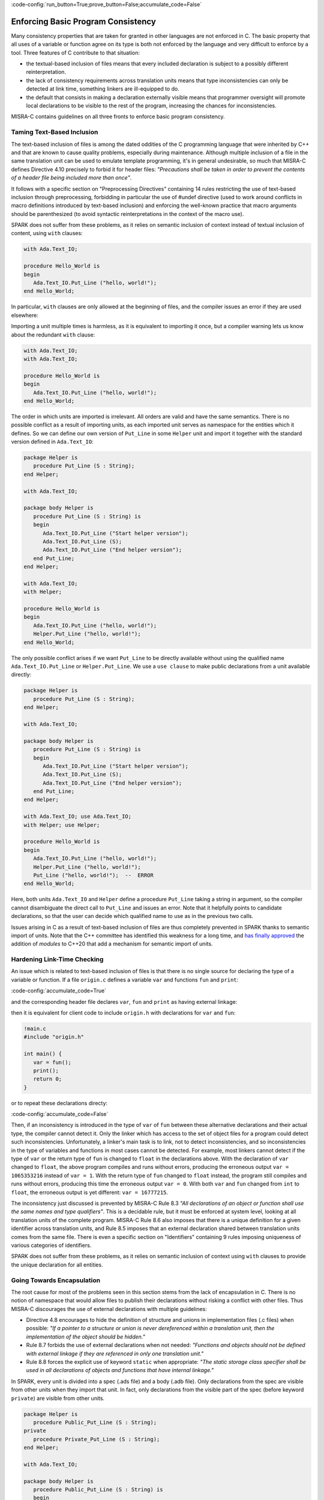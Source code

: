 :code-config:`run_button=True;prove_button=False;accumulate_code=False`

Enforcing Basic Program Consistency
-----------------------------------

.. role:: ada(code)
   :language: ada

.. role:: c(code)
   :language: c

Many consistency properties that are taken for granted in other languages are
not enforced in C. The basic property that all uses of a variable or function
agree on its type is both not enforced by the language and very difficult to
enforce by a tool. Three features of C contribute to that situation:

* the textual-based inclusion of files means that every included declaration is
  subject to a possibly different reinterpretation.
* the lack of consistency requirements across translation units means that type
  inconsistencies can only be detected at link time, something linkers are
  ill-equipped to do.
* the default that consists in making a declaration externally visible means
  that programmer oversight will promote local declarations to be visible to
  the rest of the program, increasing the chances for inconsistencies.

MISRA-C contains guidelines on all three fronts to enforce basic program
consistency.

Taming Text-Based Inclusion
***************************

The text-based inclusion of files is among the dated oddities of the C
programming language that were inherited by C++ and that are known to cause
quality problems, especially during maintenance. Although multiple inclusion of
a file in the same translation unit can be used to emulate template
programming, it's in general undesirable, so much that MISRA-C defines
Directive 4.10 precisely to forbid it for header files: `"Precautions shall be
taken in order to prevent the contents of a header file being included more
than once"`.

It follows with a specific section on "Preprocessing Directives" containing 14
rules restricting the use of text-based inclusion through preprocessing,
forbidding in particular the use of #undef directive (used to work around
conflicts in macro definitions introduced by text-based inclusion) and
enforcing the well-known practice that macro arguments should be parenthesized
(to avoid syntactic reinterpretations in the context of the macro use).

SPARK does not suffer from these problems, as it relies on semantic inclusion
of context instead of textual inclusion of content, using ``with`` clauses:

.. code:: ada

    with Ada.Text_IO;

    procedure Hello_World is
    begin
       Ada.Text_IO.Put_Line ("hello, world!");
    end Hello_World;

In particular, ``with`` clauses are only allowed at the beginning of files, and
the compiler issues an error if they are used elsewhere:

.. code:: ada manual_chop

    !hello_world.adb
    procedure Hello_World is
         with Ada.Text_IO;
    begin
       Ada.Text_IO.Put_Line ("hello, world!");
    end Hello_World;

Importing a unit multiple times is harmless, as it is equivalent to importing
it once, but a compiler warning lets us know about the redundant ``with``
clause:

.. code:: ada

    with Ada.Text_IO;
    with Ada.Text_IO;

    procedure Hello_World is
    begin
       Ada.Text_IO.Put_Line ("hello, world!");
    end Hello_World;

The order in which units are imported is irrelevant. All orders are valid and
have the same semantics. There is no possible conflict as a result of importing
units, as each imported unit serves as namespace for the entities which it
defines. So we can define our own version of ``Put_Line`` in some ``Helper``
unit and import it together with the standard version defined in
``Ada.Text_IO``:

.. code:: ada

    package Helper is
       procedure Put_Line (S : String);
    end Helper;

    with Ada.Text_IO;

    package body Helper is
       procedure Put_Line (S : String) is
       begin
          Ada.Text_IO.Put_Line ("Start helper version");
          Ada.Text_IO.Put_Line (S);
          Ada.Text_IO.Put_Line ("End helper version");
       end Put_Line;
    end Helper;

    with Ada.Text_IO;
    with Helper;

    procedure Hello_World is
    begin
       Ada.Text_IO.Put_Line ("hello, world!");
       Helper.Put_Line ("hello, world!");
    end Hello_World;

The only possible conflict arises if we want ``Put_Line`` to be directly
available without using the qualified name ``Ada.Text_IO.Put_Line`` or
``Helper.Put_Line``. We use a ``use clause`` to make public declarations from a
unit available directly:

.. code:: ada
    :class: ada-expect-compile-error

    package Helper is
       procedure Put_Line (S : String);
    end Helper;

    with Ada.Text_IO;

    package body Helper is
       procedure Put_Line (S : String) is
       begin
          Ada.Text_IO.Put_Line ("Start helper version");
          Ada.Text_IO.Put_Line (S);
          Ada.Text_IO.Put_Line ("End helper version");
       end Put_Line;
    end Helper;

    with Ada.Text_IO; use Ada.Text_IO;
    with Helper; use Helper;

    procedure Hello_World is
    begin
       Ada.Text_IO.Put_Line ("hello, world!");
       Helper.Put_Line ("hello, world!");
       Put_Line ("hello, world!");  --  ERROR
    end Hello_World;

Here, both units ``Ada.Text_IO`` and ``Helper`` define a procedure ``Put_Line``
taking a string in argument, so the compiler cannot disambiguate the direct
call to ``Put_Line`` and issues an error. Note that it helpfully points to
candidate declarations, so that the user can decide which qualified name to use
as in the previous two calls.

Issues arising in C as a result of text-based inclusion of files are thus
completely prevented in SPARK thanks to semantic import of units. Note that the
C++ committee has identified this weakness for a long time, and `has finally
approved <http://www.open-std.org/jtc1/sc22/wg21/docs/papers/2018/n4720.pdf>`_
the addition of `modules` to C++20 that add a mechanism for semantic import of
units.

Hardening Link-Time Checking
****************************

An issue which is related to text-based inclusion of files is that there is no
single source for declaring the type of a variable or function. If a file
``origin.c`` defines a variable ``var`` and functions ``fun`` and ``print``:

:code-config:`accumulate_code=True`

.. code:: c no_button

   !origin.c
   #include <stdio.h>

   int var = 0;
   int fun() {
      return 1;
   }
   void print() {
      printf("var = %d\n", var);
   }

and the corresponding header file declares ``var``, ``fun`` and ``print`` as
having external linkage:

.. code:: c no_button

   !origin.h
   extern int var;
   extern int fun();
   extern void print();

then it is equivalent for client code to include ``origin.h`` with declarations
for ``var`` and ``fun``:

.. code:: c

   !main.c
   #include "origin.h"

   int main() {
      var = fun();
      print();
      return 0;
   }

or to repeat these declarations directy:

.. code:: c run_button

   !main.c
   extern int var;
   extern int fun();
   extern void print();

   int main() {
      var = fun();
      print();
      return 0;
   }

:code-config:`accumulate_code=False`

Then, if an inconsistency is introduced in the type of ``var`` of ``fun``
between these alternative declarations and their actual type, the compiler
cannot detect it. Only the linker which has access to the set of object files
for a program could detect such inconsistencies. Unfortunately, a linker's main
task is to link, not to detect inconsistencies, and so inconsistencies in the
type of variables and functions in most cases cannot be detected. For example,
most linkers cannot detect if the type of ``var`` or the return type of ``fun``
is changed to ``float`` in the declarations above. With the declaration of
``var`` changed to ``float``, the above program compiles and runs without
errors, producing the erroneous output ``var = 1065353216`` instead of ``var =
1``. With the return type of ``fun`` changed to ``float`` instead, the program
still compiles and runs without errors, producing this time the erroneous
output ``var = 0``. With both ``var`` and ``fun`` changed from ``int`` to
``float``, the erroneous output is yet different: ``var = 16777215``.

The inconsistency just discussed is prevented by MISRA-C Rule 8.3 `"All
declarations of an object or function shall use the same names and type
qualifiers"`. This is a decidable rule, but it must be enforced at system
level, looking at all translation units of the complete program. MISRA-C Rule
8.6 also imposes that there is a unique definition for a given identifier
across translation units, and Rule 8.5 imposes that an external declaration
shared between translation units comes from the same file. There is even a
specific section on "Identifiers" containing 9 rules imposing uniqueness of
various categories of identifiers.

SPARK does not suffer from these problems, as it relies on semantic inclusion
of context using ``with`` clauses to provide the unique declaration for all
entities.

Going Towards Encapsulation
***************************

The root cause for most of the problems seen in this section stems from the
lack of encapsulation in C. There is no notion of namespace that would allow
files to publish their declarations without risking a conflict with other
files. Thus MISRA-C discourages the use of external declarations with multiple
guidelines:

* Directive 4.8 encourages to hide the definition of structure and unions in
  implementation files (.c files) when possible: `"If a pointer to a structure
  or union is never dereferenced within a translation unit, then the
  implementation of the object should be hidden."`

* Rule 8.7 forbids the use of external declarations when not needed:
  `"Functions and objects should not be defined with external linkage if they
  are referenced in only one translation unit."`

* Rule 8.8 forces the explicit use of keyword ``static`` when appropriate:
  `"The static storage class specifier shall be used in all declarations of
  objects and functions that have internal linkage."`

In SPARK, every unit is divided into a spec (.ads file) and a body (.adb
file). Only declarations from the spec are visible from other units when they
import that unit. In fact, only declarations from the visible part of the spec
(before keyword ``private``) are visible from other units.

.. code:: ada
    :class: ada-expect-compile-error

    package Helper is
       procedure Public_Put_Line (S : String);
    private
       procedure Private_Put_Line (S : String);
    end Helper;

    with Ada.Text_IO;

    package body Helper is
       procedure Public_Put_Line (S : String) is
       begin
          Ada.Text_IO.Put_Line (S);
       end Public_Put_Line;

       procedure Private_Put_Line (S : String) is
       begin
          Ada.Text_IO.Put_Line (S);
       end Private_Put_Line;

       procedure Body_Put_Line (S : String) is
       begin
          Ada.Text_IO.Put_Line (S);
       end Body_Put_Line;
    end Helper;

    with Helper; use Helper;

    procedure Hello_World is
    begin
       Public_Put_Line ("hello, world!");
       Private_Put_Line ("hello, world!");  --  ERROR
       Body_Put_Line ("hello, world!");  --  ERROR
    end Hello_World;

Note the different errors on the calls to the private and body versions of
``Put_Line``: in the first case the compiler can locate the candidate procedure
but it is illegal to call it from ``Hello_World``, in the second case the
compiler does not even known about any ``Body_Put_Line`` when compiling
``Hello_World``.

SPARK also allows to define a type in the private part of a spec (so that
during the compilation of client units its definition is known to the compiler,
say for allocating the correct memory for a variable of such a type) while
simply announcing such a declaration in the public part of the spec. This way,
client code can use the type, typically through a public API, but not any
specifics on the implementation of the type.

.. code:: ada
    :class: ada-expect-compile-error

    package Vault is
       type Data is private;
       function Get (X : Data) return Integer;
       procedure Set (X : out Data; Value : Integer);
    private
       type Data is record
          Val : Integer;
       end record;
    end Vault;

    package body Vault is
       function Get (X : Data) return Integer is (X.Val);
       procedure Set (X : out Data; Value : Integer) is
       begin
          X.Val := Value;
       end Set;
    end Vault;

    with Vault;

    package Information_System is
       Archive : Vault.Data;
    end Information_System;

    with Information_System;
    with Vault;

    procedure Hacker is
       V : Integer := Vault.Get (Information_System.Archive);
    begin
       Vault.Set (Information_System.Archive, V + 1);
       Information_System.Archive.Val := 0;  --  ERROR
    end Hacker;

Note that it is possible to both declare a variable of type ``Vault.Data`` in
package ``Information_System`` and to get/set it through its API in procedure
``Hacker``, but not to access directly its ``Val`` field.
